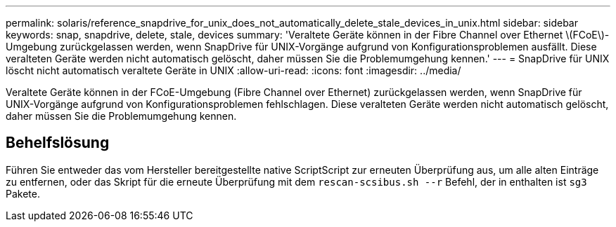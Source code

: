 ---
permalink: solaris/reference_snapdrive_for_unix_does_not_automatically_delete_stale_devices_in_unix.html 
sidebar: sidebar 
keywords: snap, snapdrive, delete, stale, devices 
summary: 'Veraltete Geräte können in der Fibre Channel over Ethernet \(FCoE\)-Umgebung zurückgelassen werden, wenn SnapDrive für UNIX-Vorgänge aufgrund von Konfigurationsproblemen ausfällt. Diese veralteten Geräte werden nicht automatisch gelöscht, daher müssen Sie die Problemumgehung kennen.' 
---
= SnapDrive für UNIX löscht nicht automatisch veraltete Geräte in UNIX
:allow-uri-read: 
:icons: font
:imagesdir: ../media/


[role="lead"]
Veraltete Geräte können in der FCoE-Umgebung (Fibre Channel over Ethernet) zurückgelassen werden, wenn SnapDrive für UNIX-Vorgänge aufgrund von Konfigurationsproblemen fehlschlagen. Diese veralteten Geräte werden nicht automatisch gelöscht, daher müssen Sie die Problemumgehung kennen.



== Behelfslösung

Führen Sie entweder das vom Hersteller bereitgestellte native ScriptScript zur erneuten Überprüfung aus, um alle alten Einträge zu entfernen, oder das Skript für die erneute Überprüfung mit dem `rescan-scsibus.sh --r` Befehl, der in enthalten ist `sg3` Pakete.
